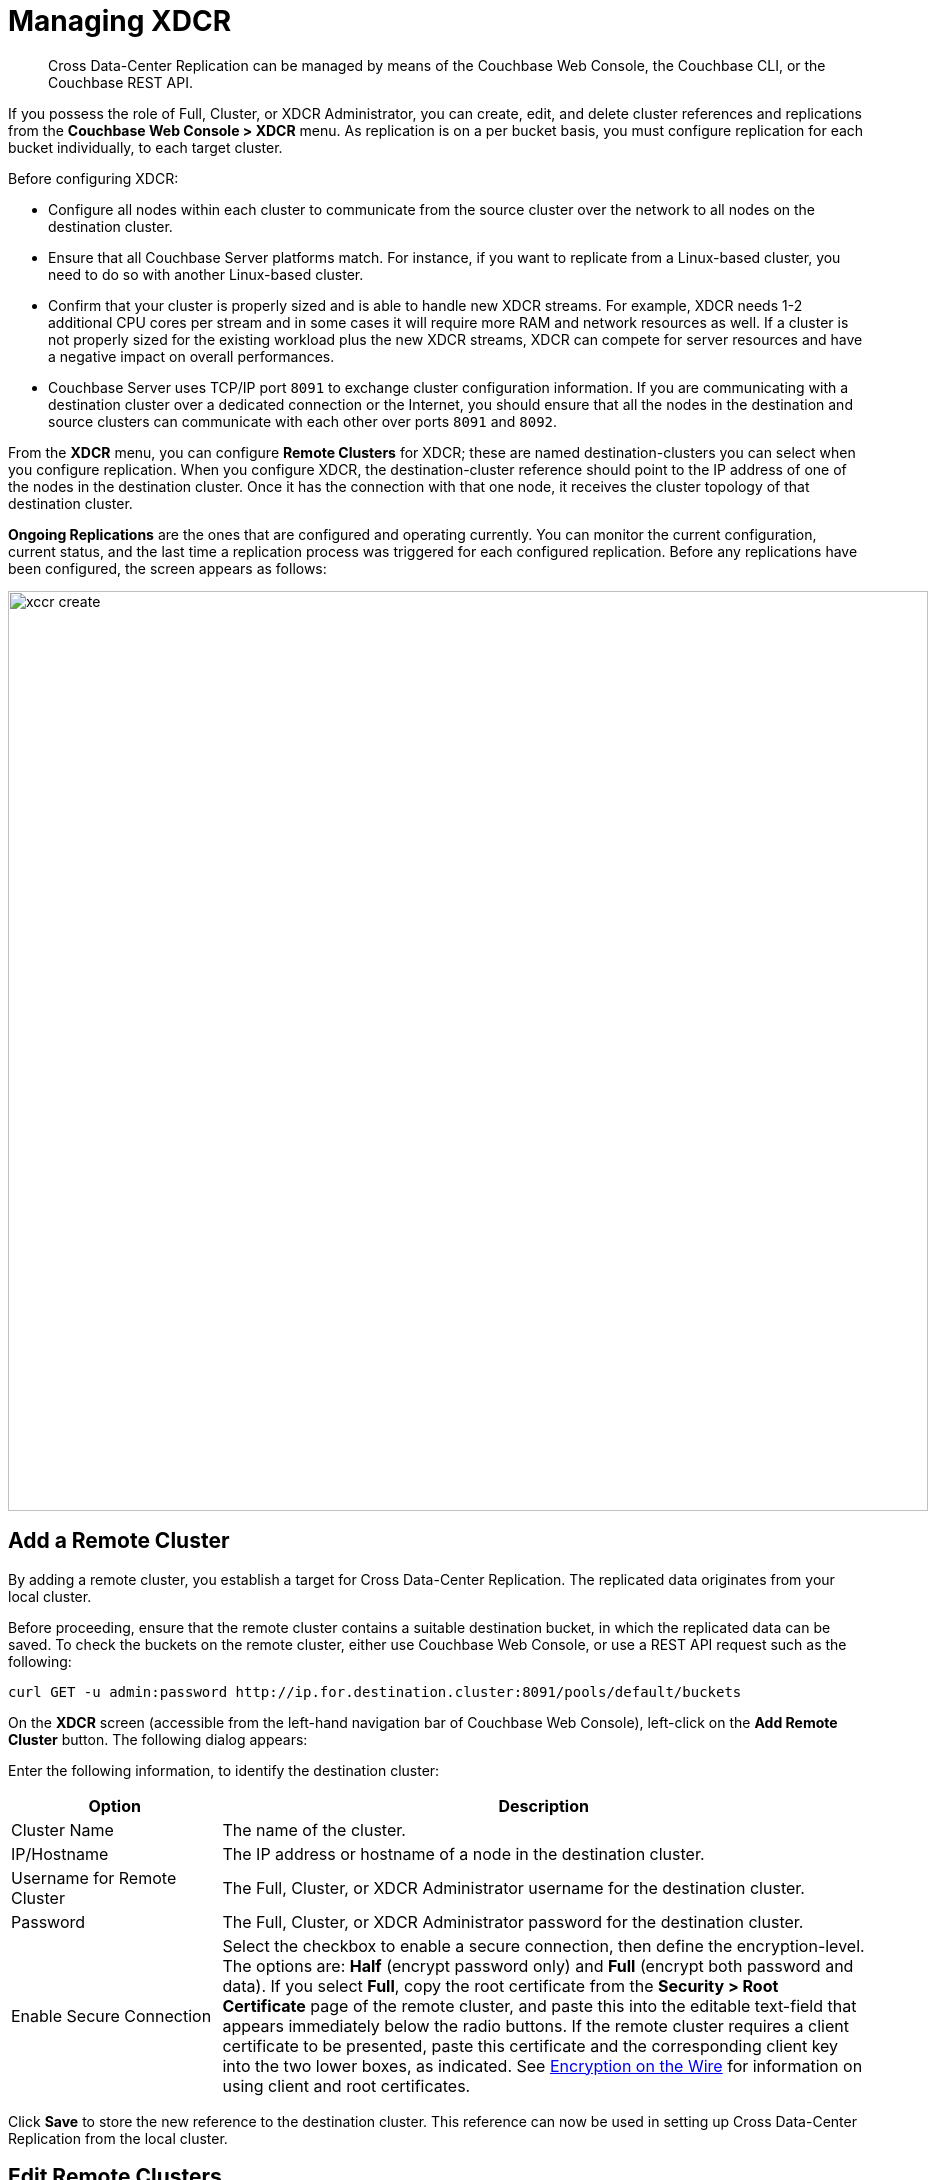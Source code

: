 [#topic_e5r_qpn_vs]
= Managing XDCR

[abstract]
Cross Data-Center Replication can be managed by means of the Couchbase Web Console, the Couchbase CLI, or the Couchbase REST API.

If you possess the role of Full, Cluster, or XDCR Administrator, you can create, edit, and delete cluster references and replications from the [.uicontrol]*Couchbase Web Console > XDCR* menu.
As replication is on a per bucket basis, you must configure replication for each bucket individually, to each target cluster.

Before configuring XDCR:

* Configure all nodes within each cluster to communicate from the source cluster over the network to all nodes on the destination cluster.
* Ensure that all Couchbase Server platforms match.
For instance, if you want to replicate from a Linux-based cluster, you need to do so with another Linux-based cluster.
* Confirm that your cluster is properly sized and is able to handle new XDCR streams.
For example, XDCR needs 1-2 additional CPU cores per stream and in some cases it will require more RAM and network resources as well.
If a cluster is not properly sized for the existing workload plus the new XDCR streams, XDCR can compete for server resources and have a negative impact on overall performances.
* Couchbase Server uses TCP/IP port `8091` to exchange cluster configuration information.
If you are communicating with a destination cluster over a dedicated connection or the Internet, you should ensure that all the nodes in the destination and source clusters can communicate with each other over ports `8091` and `8092`.

From the [.uicontrol]*XDCR* menu, you can configure [.uicontrol]*Remote Clusters* for XDCR; these are named destination-clusters you can select when you configure replication.
When you configure XDCR, the destination-cluster reference should point to the IP address of one of the nodes in the destination cluster.
Once it has the connection with that one node, it receives the cluster topology of that destination cluster.

[.uicontrol]*Ongoing Replications* are the ones that are configured and operating currently.
You can monitor the current configuration, current status, and the last time a replication process was triggered for each configured replication.
Before any replications have been configured, the screen appears as follows:

[#image_vwk_d2t_zs]
image::xccr-create.png[,920,align=left]

== Add a Remote Cluster

By adding a remote cluster, you establish a target for Cross Data-Center Replication.
The replicated data originates from your local cluster.

Before proceeding, ensure that the remote cluster contains a suitable destination bucket, in which the replicated data can be saved.
To check the buckets on the remote cluster, either use Couchbase Web Console, or use a REST API request such as the following:

----
curl GET -u admin:password http://ip.for.destination.cluster:8091/pools/default/buckets
----

On the *XDCR* screen (accessible from the left-hand navigation bar of Couchbase Web Console), left-click on the *Add Remote Cluster* button.
The following dialog appears:

Enter the following information, to identify the destination cluster:

[#table_gfk_4q5_2z,cols="13,40"]
|===
| Option | Description

| Cluster Name
| The name of the cluster.

| IP/Hostname
| The IP address or hostname of a node in the destination cluster.

| Username for Remote Cluster
| The Full, Cluster, or XDCR Administrator username for the destination cluster.

| Password
| The Full, Cluster, or XDCR Administrator password for the destination cluster.

| Enable Secure Connection
| Select the checkbox to enable a secure connection, then define the encryption-level.
The options are: [.uicontrol]*Half* (encrypt password only) and [.uicontrol]*Full* (encrypt both password and data).
If you select [.uicontrol]*Full*, copy the root certificate from the [.uicontrol]*Security > Root Certificate* page of the remote cluster, and paste this into the editable text-field that appears immediately below the radio buttons.
If the remote cluster requires a client certificate to be presented, paste this certificate and the corresponding client key into the two lower boxes, as indicated.
See xref:security:security-comm-encryption.adoc[Encryption on the Wire] for information on using client and root certificates.
|===

Click [.uicontrol]*Save* to store the new reference to the destination cluster.
This reference can now be used in setting up Cross Data-Center Replication from the local cluster.

[#edit-clusters]
== Edit Remote Clusters

To update the advanced replication settings using the Web Console:

. From the [.uicontrol]*Couchbase Web Console > XDCR > Remote Clusters*, click [.uicontrol]*Edit* located in cluster row that you want to edit.
. Update the cluster information and click [.uicontrol]*Save*.

[#delete-clusters]
== Delete Remote Clusters

To delete the replication, delete the active replications using the Web Console:

. From the [.uicontrol]*Couchbase Web Console > XDCR > Remote Clusters*, click [.uicontrol]*Delete* located in cluster row that you want to delete.
. Click [.uicontrol]*Yes* to confirm the deletion process.

[#create-replication]
== Create Replication

Full, Cluster, and XDCR Administrators can create a replication between clusters after creating references to the source and destination cluster.

After you configure and start replication, view the current status and list of replications in the [.uicontrol]*Ongoing Replications* section.

. From the [.uicontrol]*XDCR* >[.uicontrol]*Ongoing Replications* panel, click [.uicontrol]*Create Replication* to configure a new XDCR replication.
The [.uicontrol]*Add Replication* window is displayed where you can configure a new replication from the source to the destination cluster.
+
[#image_zds_pjt_zs]
image::xdcr-create-replication.png[,380,align=left]

. In the [.uicontrol]*Replicate From Bucket*, select a bucket from the current cluster to replicate.
. In the section [.uicontrol]*Remote Cluster*, select a destination cluster.
. Enter the bucket name in the [.uicontrol]*Remote Bucket *box.
. Select an [.uicontrol]*XDCR Protocol*.
The options are:
 ** Version 1, which should be selected only if the Elasticsearch plug-in is being used.
This version uses the REST protocol
 ** Version 2, which is the default, and should be selected in all cases where the Elasticsearch plug-in is _not_ being used.
This version uses the Memcached Binary protocol.
. Select the [.uicontrol]*Enable advanced filtering*check box.
This will allow you to specify the filtering expression while creating replication.
For more details, see <<configure-xdcr-filering>>.
. Configure the advanced settings.
For more information, see <<xdcr-adv>> section.
. Click [.uicontrol]*Save* to start the replication process.

Note that if authentication-issues (due to, for example, the non-availability of an LDAP server) occur on the remote cluster _after_ the replication process has started, the process may fail.

[#xdcr-adv]
== XDCR Advanced Settings

These are as follows:

{blank}

[#table_wdz_skq_cz,cols="1,4"]
|===
| Option | Description

| XDCR Compression Type
| Defines whether documents are to be compressed for XDCR, and if so, what  compression type is to be used.
The default is `None`.
The only compression type currently supported is *Snappy*.
Note that compression is only used in accordance with the bucket's _compression mode_ setting.
For further information, see xref:understanding-couchbase:buckets-memory-and-storage/compression.adoc[Compression].

| XDCR Source Nozzles per Node
| This setting determines the number of XDCR source nozzles per node.
This number must be less than or equal to the number of `XDCR Target Nozzles per Node`.

A small value of two or four is often sufficient.
The default is two and the value range is 1-100.
The CLI command for setting this value is provided in xref:cli:cbcli/couchbase-cli-xdcr-replicate.adoc[cli:cbcli/couchbase-cli-xdcr-replicate.adoc].

| XDCR Target Nozzles per Node
| This setting determines the number of XDCR target nozzles per node, and this number can be set higher if the target nodes have high processing power.
The default is two and the value range is 1-100.
The setting `XDCR Target Nozzles per Node` affects the level of concurrency as follows:

Number of concurrent workers writing to the target cluster  = XDCR Target Nozzles per Node * <Number of Nodes in Target Cluster>

The setting for `XDCR Source Nozzles per Node` must be less or equal to `XDCR Target Nozzles per Node`.
Otherwise, more mutations per second are received by XDCR than it can send to the target node.
This can lead to mutations piling up in the XDCR queue and to DCP backing off, which results in a slow drain rate.

| XDCR Checkpoint Interval
| The Checkpoint Interval does not affect the persistence of actual data.
During that time, XDCR computes and persists checkpoint documents, which contain the high sequence number for each vBucket that was successfully replicated to the target cluster.

If the replication is restarted by user or recovers from an error, the checkpoint documents can be used to determine the starting point of the replication to avoid unnecessary work.
The shorter the interval, the more accurate the checkpoint documents will be and the less unnecessary work will be needed at the replication restart.
The computation and persistence of checkpoint documents use considerable system resources and may impact XDCR performance if they are performed too frequently.
A tradeoff is needed to determine the optimal value for the users.

| XDCR Batch Count
| Document batching count, 500 to 10000.
Default is 500.
In general, increasing this value by 2 or 3 times will improve XDCR transmissions rates since larger batches of data will be sent in the same timed interval.
For unidirectional replication from a source to a destination cluster, adjusting this setting by 2 or 3 times will improve overall replication performance as long as persistence to disk is fast enough on the destination cluster.
Note however that this can have a negative impact on the destination cluster if you are performing bi-directional replication between two clusters and the destination already handles a significant volume of reads/writes.

| XDCR Batch Size (kilobytes)
| Document batching size, 10 to 100000 (kilobytes).
Default is 2048.
In general, increasing this value by 2 or 3 times will improve XDCR transmissions rates since larger batches of data will be sent in the same timed interval.
For unidirectional replication from a source to a destination cluster, adjusting this setting by 2 or 3 times will improve overall replication performance as long as persistence to disk is fast enough on the destination cluster.
Note however that this can have a negative impact on the destination cluster if you are performing bi-directional replication between two clusters and the destination already handles a significant volume of reads/writes.

| XDCR Failure Retry Interval
| This interval is the time that XDCR waits before it attempts to restart replication after a server or network failure.
The interval for restarting a failed XDCR is 1 to 300 seconds (default 10): if you expect more frequent network or server failures, you may want to set this interval to a lower value.

| XDCR Optimistic Replication Threshold
| This option improves XDCR latency and represents the compressed document size in bytes that spans from 0 to 20MB (default is 256 Bytes).
XDCR will get metadata for documents larger than this size on a single time before replicating the uncompressed document to a destination cluster.

| XDCR Conflict Resolution
| The XDCR conflict resolution strategy is set on a per bucket basis.
It is chosen during bucket creation and cannot be changed.
The default conflict resolution setting is "Sequence number" (revision id).
Starting Server version 4.6, you can choose to use timestamp-based conflict resolution by selecting the strategy "Timestamp".
For more information, see xref:clustersetup:create-bucket.adoc#topic_fym_kmn_vs[Create a Bucket] setting during bucket creation.

| XDCR Statistics Collection Interval
| Shows how often XDCR Statistics is updated.

| XDCR Network Usage Limit (MB/sec)
| The upper limit for network usage during replication, per source node, specified in megabytes per second.
The default is 0, which means no limit is applied.

| XDCR Logging Level
| The log level for the replication.
It can be `Error`, `Info`, `Debug` or `Trace`.
|===

[#configure-xdcr-filering]
== Configure XDCR Filtering

Full, Cluster, and XDCR Administrators can set up filtering in XDCR.

The _filtering expression_ is a regular expression for filtering keys that need to be transmitted from the source cluster to the destination cluster.
It is set when creating the XDCR replication.

IMPORTANT: Filtering expressions are currently implemented only for the document keys.

If you need to replicate to the same destination cluster and bucket with different filtering expressions, you can create a single replication with the filter expression using multiple expressions ORed together as: `filterExpression0|filterExpression1`.

For example, the expression `airline|hotel` would match both "unitedairline" and "marriothotel".

*Define a Filtering Expression*

To implement filtering, you must explicitly do it by selecting *XDCR > Create Replication > Enable Advanced filtering*.

[#image_i12_h15_zs]
image::xdcr-adv-filtering.png[,380,align=left]

IMPORTANT: You cannot change a filtering expression on an existing replication.

It is important to avoid conditions where two replications to the same destination overlap partially or fully.
If an overlap occurs, it will waste machine resources since a single key gets replicated multiple times.
Overlapping filtering expressions cannot guarantee which of the two replications will replicate the overlapping key instance to the destination faster.

Filtering does not impact conflict resolution and can be used with a conflict resolution based on revision ID (RevID).

You can pause or resume replication with filtering expression without restrictions.

*Test a Replication Filter*

For example, if you have installed the `Travel-Sample` bucket and want to replicate a subset of data to a remote cluster, use the regular expression provided below to test it out:

----
regular exp - airline* 
          test key -airline_SFO
----

*XDCR Filtering Regular Expression*

This is a list of JavaScript regular expressions (RegEx) you can use for XDCR filtering.

Regular expressions (RegEx) are a powerful way to match a sequence of simple characters.
You can use regular expressions to create filters.

Regular expressions are case-sensitive: a lowercase '`a`' is distinct from an uppercase '`A`'.
You can enclose a range of characters in square brackets to match against all of those characters.

[cols="1,4"]
|===
| Expression | Description

| `[tT]here`
| Matches against 'There' and 'there'

| `[ ]`
| Might be used on a range of characters separated by a `-` character.

| `[0-9]`
| Matches any digit.

| `[A-Z]`
| Matches any uppercase alpha character.

| `[A-Za-z0-9]`
| Matches any alphanumeric character.

| `^`
| Matches beginning of input.
If the multiline flag is set to `true`, also matches immediately after a line break character.
For example, `/^A/` does not match the '`A`' in "`an A`", but does match the '`A`' in "`An E`".

The '`^`' has a different meaning when it appears as the first character in a character set pattern.
See https://developer.mozilla.org/en/docs/Web/JavaScript/Guide/Regular_Expressions#special-negated-character-set[complemented character sets] for details and an example.

It can also be used as a "`not`" character, therefore `[^0-9] `matches against any character that is not a digit.
|===

You can use ranges to specify a group of characters.
You can also use the following shortcuts:

[cols="1,4"]
|===
| Expression | Description

| `.`
| Matches against any character.

| `\d`
| Matches against a digit [0-9].
***

| `\D`
| Matches against a non-digit `[^0-9]`.
***

| `\s`
| Matches against a whitespace character (such as a tab, space, or line feed character).***

| `\S`
| Matches against a non-whitespace character.***

| `\w`
| Matches against an alphanumeric character `[a-zA-Z_0-9]`.***

| `\W`
| Matches against a non-alphanumeric character.***

| `\xhh`
| Matches against a control character (for the hexadecimal character `hh`).***

| `\uhhhh`
| Matches against a Unicode character (for the hexadecimal character `hhhh`).***
|===

NOTE: ***Since the backslash character is used to denote a specific search expression, if you want to match against this character you must enter a double backslash (`\\`).

To match against occurrences of a character or expression, you can use the following.

[cols="1,4"]
|===
| Expression | Description

| `*`
| Matches against zero or more occurrences of the previous character or expression.

| `+`
| Matches against one or more occurrences of the previous character or expression.

| `?`
| Matches zero or one occurrence of the previous character or expression.

| `(n)`
| Matches `n` occurrences of the previous character or expression.

| `(n,m)`
| Matches from `n` to `m` occurrences of the previous character or expression.

| `(n,)`
| Matches at least `n` occurrences of the previous character or expression.
|===

You can provide text to replace all or part of your search string.
To do this, you need to group together matches by enclosing them in parentheses so that they can be referenced in the replacement.
To reference a matched parameter, use `$n` where `n` is the parameter starting from `1`.

== Pause or Resume Replication

Full, Cluster, and XDCR Administrators can pause and resume XDCR replication.

*Pause and Resume Replication using the UI*

XDCR streams between the source and destination cluster can be paused and later resumed.
After XDCR is resumed, data continues to replicate between the source and destination clusters starting from where it previously left off.

To pause and resume replication using the Web Console:

. From the [.uicontrol]*Couchbase Web Console > XDCR > Ongoing Replications* panel, use the appropriate icons.
. To pause, under *Ongoing Replications > Status*, click the [.uicontrol]*Replicating* icon to pause the replication.
+
[#image_ltl_q25_zs]
image::xdcr-pause-resume.png[,720,align=left]

. To resume, under *Ongoing Replications > Status*, click the [.uicontrol]*Paused* triangle icon to continue replicating.

*Pause and Resume Replication using the CLI*

To use the CLI, see xref:cli:cbcli/couchbase-cli-xdcr-replicate.adoc[cli:cbcli/couchbase-cli-xdcr-replicate.adoc].

*Pause and Resume Replication using the REST API*

To use the REST API, see xref:rest-api:rest-xdcr-pause-resume.adoc#reference_kz4_khq_w4[Pausing XDCR Replication Streams].

[#monitor-rep-status]
== Monitor Replication Status

Full, Cluster, Read-only, and XDCR Administrators can monitor the replication status using the [.uicontrol]*XDCR* and [.uicontrol]*Data Buckets* tabs.

The following Couchbase Web Console areas contain information about replication via XDCR:

* The [.uicontrol]*XDCR > Replication* page.
* The [.uicontrol]*Data Buckets > Outgoing XDCR* Statistics section.

Couchbase Web Console displays any replications configured, or replications in progress for that particular source cluster.
If you want to view information about replications at a destination cluster, you must open the console for that cluster.
When configuring bi-directional replication, use the web interfaces that belong to the source and destination clusters to monitor both clusters.

Any errors that occur during replication appear in the XDCR errors panel.
The following example shows the errors that occur if replication streams from XDCR fail due to the missing vBuckets at the source cluster:

[#image_tfl_mg5_zs]
image::xdcr-replication-statuis.png[,450,align=left]

*XDCR Replication and Network Failures*

XDCR is resilient to intermittent network failures.
If the destination cluster is unavailable due to a network interruption, XDCR pauses replication and then retries the connection to the cluster every 30 seconds.
Once XDCR can successfully reconnect with the destination cluster, it resumes replication.

In the event of a more prolonged network failure, where the destination cluster is unavailable for more than 30 seconds, the source cluster continues to poll the destination cluster possibly resulting in numerous errors over time.

[#edit-replication]
== Edit XDCR Replication

To update the advanced replication settings using the Web Console:

. From the [.uicontrol]*Couchbase Web Console > XDCR > Ongoing Replications*, click [.uicontrol]*Edit* located in active replication row that you want to edit.
. Update the <<xdcr-adv>> and click [.uicontrol]*Save*.

[#delete-replication]
== Delete XDCR Replication

Full, Cluster, and XDCR Administrators can  delete active replications.

To delete the replication, delete the active replications using the Web Console:

. From the [.uicontrol]*Couchbase Web Console > XDCR > Ongoing Replications*, click [.uicontrol]*Delete* located in the active replication row that you want to delete.
. Click [.uicontrol]*Yes* to confirm the deletion process.

== XDCR via CLI

You can manage XDCR by means of the Couchbase CLI:

* xref:cli:cbcli/couchbase-cli-xdcr-setup.adoc[xdcr-setup] manages references to remote clusters.
+
{blank}

* xref:cli:cbcli/couchbase-cli-xdcr-replicate.adoc[xdcr-setup] creates replications.
+
{blank}

* xref:cli:cbcli/couchbase-cli-setting-xdcr.adoc[setting-xdcr] modifies replication-settings.
+
{blank}

== XDCR via REST

You can manage XDCR by means of the Couchbase REST API.
A full list of the endpoints is provided in xref:rest-api:rest-xdcr-intro.adoc[XDCR API].

